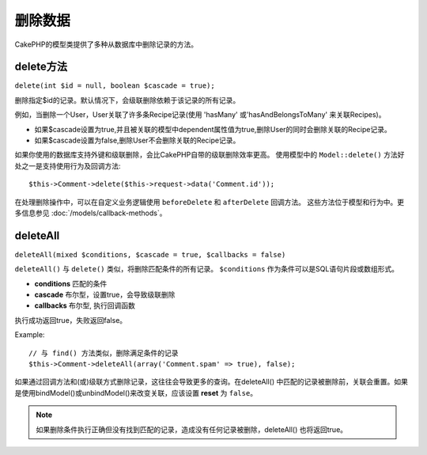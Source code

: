 删除数据
########

CakePHP的模型类提供了多种从数据库中删除记录的方法。

.. _model-delete:

delete方法 
======

``delete(int $id = null, boolean $cascade = true);``

删除指定$id的记录。默认情况下，会级联删除依赖于该记录的所有记录。

例如，当删除一个User，User关联了许多条Recipe记录(使用 'hasMany' 或'hasAndBelongsToMany' 来关联Recipes)。

-  如果$cascade设置为true,并且被关联的模型中dependent属性值为true,删除User的同时会删除关联的Recipe记录。
-  如果$cascade设置为false,删除User不会删除关联的Recipe记录。

如果你使用的数据库支持外键和级联删除，会比CakePHP自带的级联删除效率更高。
使用模型中的 ``Model::delete()`` 方法好处之一是支持使用行为及回调方法::

    $this->Comment->delete($this->request->data('Comment.id'));

在处理删除操作中，可以在自定义业务逻辑使用 ``beforeDelete`` 和 ``afterDelete`` 回调方法。
这些方法位于模型和行为中。更多信息参见  
:doc:`/models/callback-methods`。

.. _model-deleteall:

deleteAll
=========

``deleteAll(mixed $conditions, $cascade = true, $callbacks = false)``

``deleteAll()`` 与 ``delete()`` 类似，将删除匹配条件的所有记录。
``$conditions`` 作为条件可以是SQL语句片段或数组形式。 

* **conditions** 匹配的条件
* **cascade** 布尔型，设置true，会导致级联删除
* **callbacks** 布尔型, 执行回调函数

执行成功返回true，失败返回false。

Example::

    // 与 find() 方法类似，删除满足条件的记录
    $this->Comment->deleteAll(array('Comment.spam' => true), false);

如果通过回调方法和(或)级联方式删除记录，这往往会导致更多的查询。在deleteAll() 中匹配的记录被删除前，关联会重置。如果是使用bindModel()或unbindModel()来改变关联，应该设置 **reset** 为 ``false``。

.. note::

    如果删除条件执行正确但没有找到匹配的记录，造成没有任何记录被删除，deleteAll() 也将返回true。

.. meta::
    :title lang=zh_CN: Deleting Data
    :keywords lang=zh_CN: doc models,custom logic,callback methods,model class,database model,callbacks,information model,request data,deleteall,fragment,leverage,array,cakephp,failure,recipes,benefit,delete,data model
